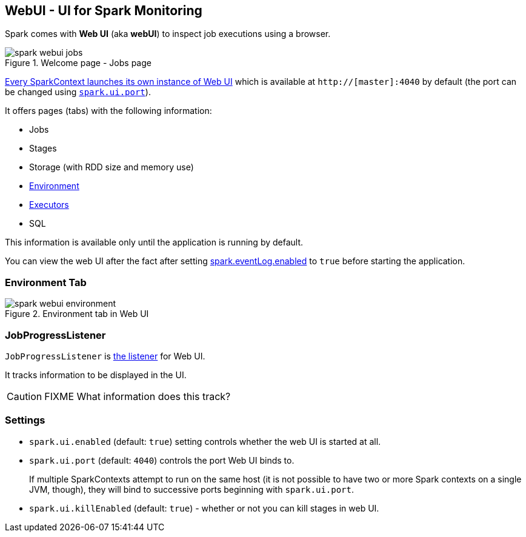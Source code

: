 == WebUI - UI for Spark Monitoring

Spark comes with *Web UI* (aka *webUI*) to inspect job executions using a browser.

.Welcome page - Jobs page
image::images/spark-webui-jobs.png[align="center"]

link:spark-sparkcontext.adoc#initialization[Every SparkContext launches its own instance of Web UI] which is available at `http://[master]:4040` by default (the port can be changed using <<settings, `spark.ui.port`>>).

It offers pages (tabs) with the following information:

* Jobs
* Stages
* Storage (with RDD size and memory use)
* <<environment-tab, Environment>>
* link:spark-execution-model.adoc#executor[Executors]
* SQL

This information is available only until the application is running by default.

You can view the web UI after the fact after setting link:spark-scheduler-listeners.adoc#event-logging[spark.eventLog.enabled] to `true` before starting the
application.

=== [[environment-tab]] Environment Tab

.Environment tab in Web UI
image::images/spark-webui-environment.png[align="center"]

=== [[JobProgressListener]] JobProgressListener

`JobProgressListener` is link:spark-scheduler-listeners.adoc[the listener] for Web UI.

It tracks information to be displayed in the UI.

CAUTION: FIXME What information does this track?

=== [[settings]] Settings

* `spark.ui.enabled` (default: `true`) setting controls whether the web UI is started at all.
* `spark.ui.port` (default: `4040`) controls the port Web UI binds to.
+
If multiple SparkContexts attempt to run on the same host (it is not possible to have two or more Spark contexts on a single JVM, though), they will bind to successive ports beginning with `spark.ui.port`.
* `spark.ui.killEnabled` (default: `true`) - whether or not you can kill stages in web UI.
